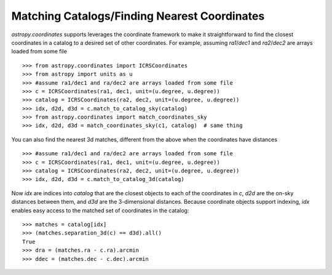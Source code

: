 .. doctest_skip

Matching Catalogs/Finding Nearest Coordinates
---------------------------------------------

`astropy.coordinates` supports leverages the coordinate framework to make it
straightforward to find the closest coordinates in a catalog to a desired set
of other coordinates.  For example, assuming `ra1`/`dec1` and `ra2`/`dec2` are
arrays loaded from some file ::

    >>> from astropy.coordinates import ICRSCoordinates
    >>> from astropy import units as u
    >>> #assume ra1/dec1 and ra/dec2 are arrays loaded from some file
    >>> c = ICRSCoordinates(ra1, dec1, unit=(u.degree, u.degree))
    >>> catalog = ICRSCoordinates(ra2, dec2, unit=(u.degree, u.degree))
    >>> idx, d2d, d3d = c.match_to_catalog_sky(catalog)
    >>> from astropy.coordinates import match_coordinates_sky
    >>> idx, d2d, d3d = match_coordinates_sky(c1, catalog)  # same thing

You can also find the nearest 3d matches, different from the above when
the coordinates have distances ::

    >>> #assume ra1/dec1 and ra/dec2 are arrays loaded from some file
    >>> c = ICRSCoordinates(ra1, dec1, unit=(u.degree, u.degree))
    >>> catalog = ICRSCoordinates(ra2, dec2, unit=(u.degree, u.degree))
    >>> idx, d2d, d3d = c.match_to_catalog_3d(catalog)

Now `idx` are indices into `catalog` that are the closest objects to each of
the coordinates in `c`, `d2d` are the on-sky distances between them, and
`d3d` are the 3-dimensional distances.  Because coordinate objects support
indexing, `idx` enables easy access to the matched set of coordinates in 
the catalog::

    >>> matches = catalog[idx]
    >>> (matches.separation_3d(c) == d3d).all()
    True
    >>> dra = (matches.ra - c.ra).arcmin
    >>> ddec = (matches.dec - c.dec).arcmin

